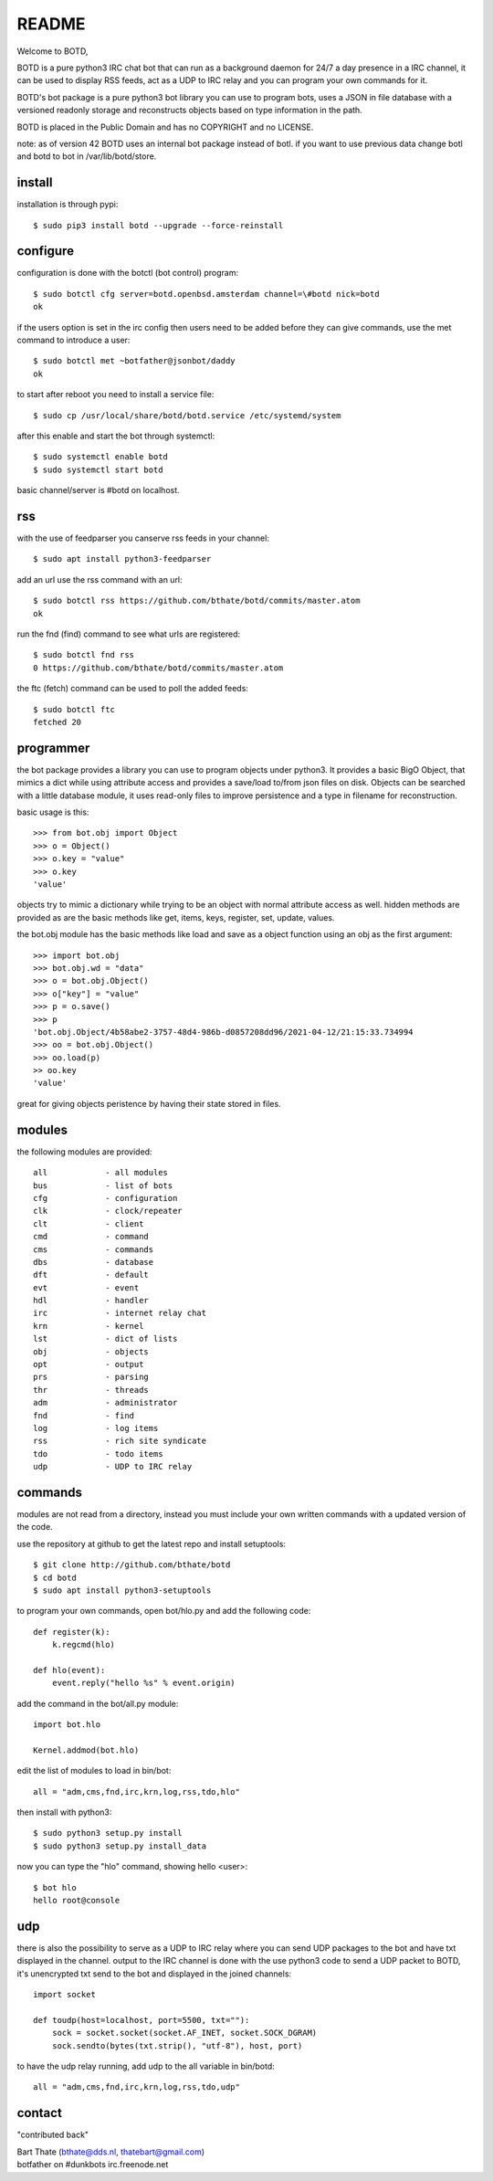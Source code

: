 README
######

Welcome to BOTD,

BOTD is a pure python3 IRC chat bot that can run as a background daemon
for 24/7 a day presence in a IRC channel, it can be used to display RSS feeds,
act as a UDP to IRC relay and you can program your own commands for it.

BOTD's bot package is a pure python3 bot library you can use to program 
bots, uses a JSON in file database with a versioned readonly storage and
reconstructs objects based on type information in the path.

BOTD is placed in the Public Domain and has no COPYRIGHT and no LICENSE.

note: as of version 42 BOTD uses an internal bot package instead of botl. if you
want to use previous data change botl and botd to bot in /var/lib/botd/store.

install
=======

installation is through pypi::

 $ sudo pip3 install botd --upgrade --force-reinstall

configure
=========

configuration is done with the botctl (bot control) program::

 $ sudo botctl cfg server=botd.openbsd.amsterdam channel=\#botd nick=botd
 ok

if the users option is set in the irc config then users need to be added 
before they can give commands, use the met command to introduce a user::

 $ sudo botctl met ~botfather@jsonbot/daddy
 ok

to start after reboot you need to install a service file::

 $ sudo cp /usr/local/share/botd/botd.service /etc/systemd/system

after this enable and start the bot through systemctl::

 $ sudo systemctl enable botd
 $ sudo systemctl start botd

basic channel/server is #botd on localhost.

rss
===

with the use of feedparser you canserve rss feeds in your channel::

 $ sudo apt install python3-feedparser

add an url use the rss command with an url::

 $ sudo botctl rss https://github.com/bthate/botd/commits/master.atom
 ok

run the fnd (find) command to see what urls are registered::

 $ sudo botctl fnd rss
 0 https://github.com/bthate/botd/commits/master.atom

the ftc (fetch) command can be used to poll the added feeds::

 $ sudo botctl ftc
 fetched 20

programmer
==========

the bot package provides a library you can use to program objects under python3.
It provides a basic BigO Object, that mimics a dict while using attribute access
and provides a save/load to/from json files on disk. Objects can be searched
with a little database module, it uses read-only files to improve persistence
and a type in filename for reconstruction.

basic usage is this::

 >>> from bot.obj import Object
 >>> o = Object()
 >>> o.key = "value"
 >>> o.key
 'value'

objects try to mimic a dictionary while trying to be an object with normal
attribute access as well. hidden methods are provided as are the basic
methods like get, items, keys, register, set, update, values.

the bot.obj module has the basic methods like load and save as a object
function using an obj as the first argument::

 >>> import bot.obj
 >>> bot.obj.wd = "data"
 >>> o = bot.obj.Object()
 >>> o["key"] = "value"
 >>> p = o.save()
 >>> p
 'bot.obj.Object/4b58abe2-3757-48d4-986b-d0857208dd96/2021-04-12/21:15:33.734994
 >>> oo = bot.obj.Object()
 >>> oo.load(p)
 >> oo.key
 'value'

great for giving objects peristence by having their state stored in files.

modules
=======

the following modules are provided::

    all            - all modules
    bus            - list of bots
    cfg            - configuration
    clk            - clock/repeater
    clt            - client
    cmd            - command
    cms            - commands
    dbs            - database
    dft            - default
    evt            - event
    hdl            - handler
    irc            - internet relay chat
    krn            - kernel
    lst            - dict of lists
    obj            - objects
    opt            - output
    prs            - parsing
    thr            - threads
    adm            - administrator
    fnd            - find
    log            - log items
    rss            - rich site syndicate
    tdo            - todo items
    udp            - UDP to IRC relay

commands
========

modules are not read from a directory, instead you must include your own
written commands with a updated version of the code.

use the repository at github to get the latest repo and install setuptools::

 $ git clone http://github.com/bthate/botd
 $ cd botd
 $ sudo apt install python3-setuptools
 
to program your own commands, open bot/hlo.py and add the following code::

    def register(k):
        k.regcmd(hlo)

    def hlo(event):
        event.reply("hello %s" % event.origin)

add the command in the bot/all.py module::

    import bot.hlo

    Kernel.addmod(bot.hlo)

edit the list of modules to load in bin/bot::

    all = "adm,cms,fnd,irc,krn,log,rss,tdo,hlo"

then install with python3::

 $ sudo python3 setup.py install
 $ sudo python3 setup.py install_data

now you can type the "hlo" command, showing hello <user>::

 $ bot hlo
 hello root@console

udp
===

there is also the possibility to serve as a UDP to IRC relay where you
can send UDP packages to the bot and have txt displayed in the channel.
output to the IRC channel is done with the use python3 code to send a UDP
packet to BOTD, it's unencrypted txt send to the bot and displayed in the
joined channels::

 import socket

 def toudp(host=localhost, port=5500, txt=""):
     sock = socket.socket(socket.AF_INET, socket.SOCK_DGRAM)
     sock.sendto(bytes(txt.strip(), "utf-8"), host, port)

to have the udp relay running, add udp to the all variable in bin/botd::

    all = "adm,cms,fnd,irc,krn,log,rss,tdo,udp"

contact
=======

"contributed back"

| Bart Thate (bthate@dds.nl, thatebart@gmail.com)
| botfather on #dunkbots irc.freenode.net
